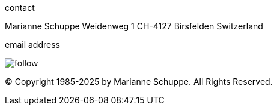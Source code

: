 
[[contact]]
.contact

Marianne Schuppe
Weidenweg 1
CH-4127 Birsfelden
Switzerland


.email address
image:follow.jpg[]

© Copyright 1985-2025 by Marianne Schuppe.  All Rights Reserved.  
